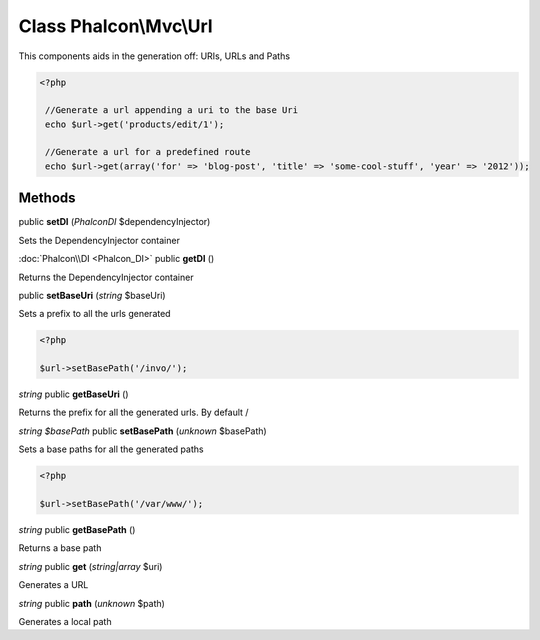 Class **Phalcon\\Mvc\\Url**
===========================

This components aids in the generation off: URIs, URLs and Paths 

.. code-block:: php

    <?php

     //Generate a url appending a uri to the base Uri
     echo $url->get('products/edit/1');
    
     //Generate a url for a predefined route
     echo $url->get(array('for' => 'blog-post', 'title' => 'some-cool-stuff', 'year' => '2012'));



Methods
---------

public **setDI** (*Phalcon\DI* $dependencyInjector)

Sets the DependencyInjector container



:doc:`Phalcon\\DI <Phalcon_DI>` public **getDI** ()

Returns the DependencyInjector container



public **setBaseUri** (*string* $baseUri)

Sets a prefix to all the urls generated 

.. code-block:: php

    <?php

    $url->setBasePath('/invo/');




*string* public **getBaseUri** ()

Returns the prefix for all the generated urls. By default /



*string $basePath* public **setBasePath** (*unknown* $basePath)

Sets a base paths for all the generated paths 

.. code-block:: php

    <?php

    $url->setBasePath('/var/www/');




*string* public **getBasePath** ()

Returns a base path



*string* public **get** (*string|array* $uri)

Generates a URL



*string* public **path** (*unknown* $path)

Generates a local path



